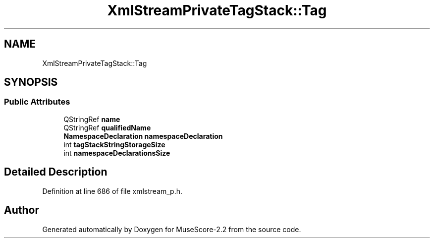 .TH "XmlStreamPrivateTagStack::Tag" 3 "Mon Jun 5 2017" "MuseScore-2.2" \" -*- nroff -*-
.ad l
.nh
.SH NAME
XmlStreamPrivateTagStack::Tag
.SH SYNOPSIS
.br
.PP
.SS "Public Attributes"

.in +1c
.ti -1c
.RI "QStringRef \fBname\fP"
.br
.ti -1c
.RI "QStringRef \fBqualifiedName\fP"
.br
.ti -1c
.RI "\fBNamespaceDeclaration\fP \fBnamespaceDeclaration\fP"
.br
.ti -1c
.RI "int \fBtagStackStringStorageSize\fP"
.br
.ti -1c
.RI "int \fBnamespaceDeclarationsSize\fP"
.br
.in -1c
.SH "Detailed Description"
.PP 
Definition at line 686 of file xmlstream_p\&.h\&.

.SH "Author"
.PP 
Generated automatically by Doxygen for MuseScore-2\&.2 from the source code\&.
